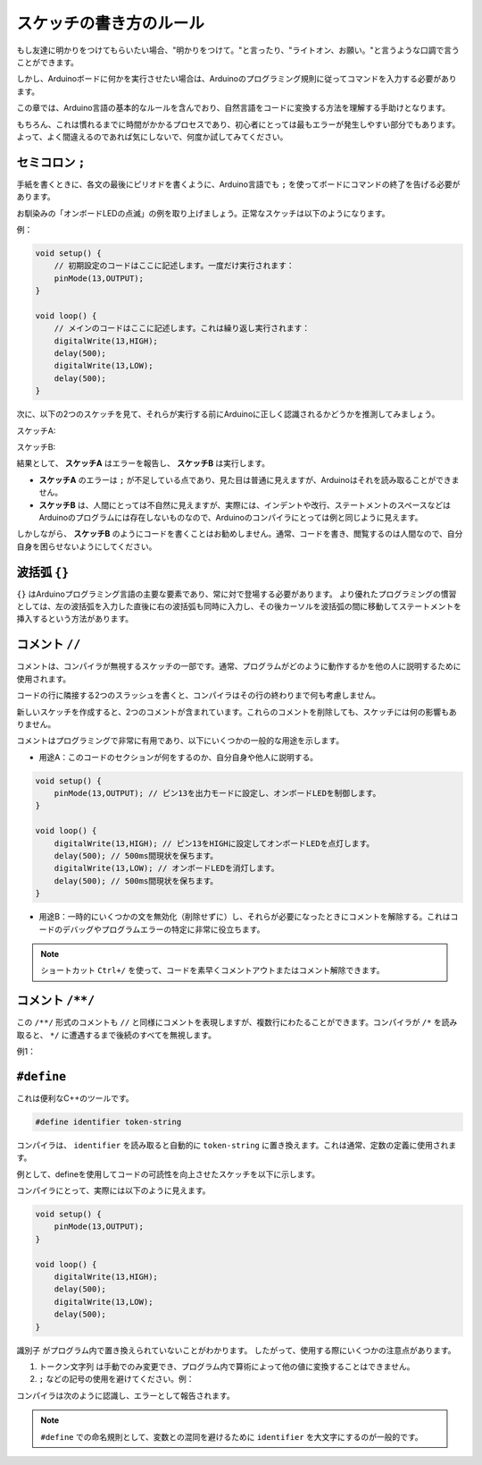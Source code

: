 スケッチの書き方のルール
================================

もし友達に明かりをつけてもらいたい場合、"明かりをつけて。"と言ったり、"ライトオン、お願い。"と言うような口調で言うことができます。

しかし、Arduinoボードに何かを実行させたい場合は、Arduinoのプログラミング規則に従ってコマンドを入力する必要があります。

この章では、Arduino言語の基本的なルールを含んでおり、自然言語をコードに変換する方法を理解する手助けとなります。

もちろん、これは慣れるまでに時間がかかるプロセスであり、初心者にとっては最もエラーが発生しやすい部分でもあります。よって、よく間違えるのであれば気にしないで、何度か試してみてください。


セミコロン ``;``
--------------------

手紙を書くときに、各文の最後にピリオドを書くように、Arduino言語でも ``;`` を使ってボードにコマンドの終了を告げる必要があります。

お馴染みの「オンボードLEDの点滅」の例を取り上げましょう。正常なスケッチは以下のようになります。

例：

.. code-block:: arduino

    void setup() {
        // 初期設定のコードはここに記述します。一度だけ実行されます：
        pinMode(13,OUTPUT); 
    }

    void loop() {
        // メインのコードはここに記述します。これは繰り返し実行されます：
        digitalWrite(13,HIGH);
        delay(500);
        digitalWrite(13,LOW);
        delay(500);
    }


次に、以下の2つのスケッチを見て、それらが実行する前にArduinoに正しく認識されるかどうかを推測してみましょう。

スケッチA:

.. code-block:: arduino
    :emphasize-lines: 8,9,10,11

    void setup() {
        // 初期設定のコードはここに記述します。一度だけ実行されます：
        pinMode(13,OUTPUT); 
    }

    void loop() {
        // メインのコードはここに記述します。これは繰り返し実行されます：
        digitalWrite(13,HIGH)
        delay(500)
        digitalWrite(13,LOW)
        delay(500)
    }

スケッチB:

.. code-block:: arduino
    :emphasize-lines: 8,9,10,11,12,13,14,15,16

    void setup() {
        // 初期設定のコードはここに記述します。一度だけ実行されます：
        pinMode(13,OUTPUT);
    }
    
    void loop() {
        // メインのコードはここに記述します。これは繰り返し実行されます：
        digitalWrite(13,
    HIGH);  delay
        (500
        );
        digitalWrite(13,
        
        LOW);
                delay(500)
        ;
    }

結果として、 **スケッチA** はエラーを報告し、 **スケッチB** は実行します。

* **スケッチA** のエラーは ``;`` が不足している点であり、見た目は普通に見えますが、Arduinoはそれを読み取ることができません。
* **スケッチB** は、人間にとっては不自然に見えますが、実際には、インデントや改行、ステートメントのスペースなどはArduinoのプログラムには存在しないものなので、Arduinoのコンパイラにとっては例と同じように見えます。

しかしながら、 **スケッチB** のようにコードを書くことはお勧めしません。通常、コードを書き、閲覧するのは人間なので、自分自身を困らせないようにしてください。



波括弧 ``{}``
------------------

``{}`` はArduinoプログラミング言語の主要な要素であり、常に対で登場する必要があります。
より優れたプログラミングの慣習としては、左の波括弧を入力した直後に右の波括弧も同時に入力し、その後カーソルを波括弧の間に移動してステートメントを挿入するという方法があります。




コメント ``//``
---------------

コメントは、コンパイラが無視するスケッチの一部です。通常、プログラムがどのように動作するかを他の人に説明するために使用されます。

コードの行に隣接する2つのスラッシュを書くと、コンパイラはその行の終わりまで何も考慮しません。

新しいスケッチを作成すると、2つのコメントが含まれています。これらのコメントを削除しても、スケッチには何の影響もありません。

.. code-block:: arduino
    :emphasize-lines: 2,6

    void setup() {
        // ここに一度だけ実行するセットアップコードを入れます。
    }

    void loop() {
        // ここに繰り返し実行するメインのコードを入れます。
    }

コメントはプログラミングで非常に有用であり、以下にいくつかの一般的な用途を示します。

* 用途A：このコードのセクションが何をするのか、自分自身や他人に説明する。

.. code-block:: arduino

    void setup() {
        pinMode(13,OUTPUT); // ピン13を出力モードに設定し、オンボードLEDを制御します。
    }

    void loop() {
        digitalWrite(13,HIGH); // ピン13をHIGHに設定してオンボードLEDを点灯します。
        delay(500); // 500ms間現状を保ちます。
        digitalWrite(13,LOW); // オンボードLEDを消灯します。
        delay(500); // 500ms間現状を保ちます。
    }

* 用途B：一時的にいくつかの文を無効化（削除せずに）し、それらが必要になったときにコメントを解除する。これはコードのデバッグやプログラムエラーの特定に非常に役立ちます。

.. code-block:: arduino
    :emphasize-lines: 3,4,5,6

    void setup() {
        pinMode(13,OUTPUT);
        // digitalWrite(13,HIGH);
        // delay(1000);
        // digitalWrite(13,LOW);
        // delay(1000);
    }

    void loop() {
        digitalWrite(13,HIGH);
        delay(200);
        digitalWrite(13,LOW);
        delay(200);
    }    

.. note::
    ショートカット ``Ctrl+/`` を使って、コードを素早くコメントアウトまたはコメント解除できます。




コメント ``/**/``
------------------

この ``/**/`` 形式のコメントも ``//`` と同様にコメントを表現しますが、複数行にわたることができます。コンパイラが ``/*`` を読み取ると、 ``*/`` に遭遇するまで後続のすべてを無視します。

例1：

.. code-block:: arduino
    :emphasize-lines: 1,8,9,10,11

    /* 点滅 */

    void setup() {
        pinMode(13,OUTPUT);
    }

    void loop() {
        /*
        以下のコードはオンボードLEDを点滅させます。
        delay()内の数値を変更することで、点滅の頻度を調整できます。
        */
        digitalWrite(13,HIGH);
        delay(500);
        digitalWrite(13,LOW);
        delay(500);
    }



``#define``
--------------

これは便利なC++のツールです。

.. code-block:: arduino

    #define identifier token-string

コンパイラは、 ``identifier`` を読み取ると自動的に ``token-string`` に置き換えます。これは通常、定数の定義に使用されます。

例として、defineを使用してコードの可読性を向上させたスケッチを以下に示します。

.. code-block:: arduino
    :emphasize-lines: 1,2

    #define ONBOARD_LED 13
    #define DELAY_TIME 500

    void setup() {
        pinMode(ONBOARD_LED,OUTPUT);
    }

    void loop() {
        digitalWrite(ONBOARD_LED,HIGH);
        delay(DELAY_TIME);
        digitalWrite(ONBOARD_LED,LOW);
        delay(DELAY_TIME);
    }

コンパイラにとって、実際には以下のように見えます。

.. code-block:: arduino

    void setup() {
        pinMode(13,OUTPUT);
    }

    void loop() {
        digitalWrite(13,HIGH);
        delay(500);
        digitalWrite(13,LOW);
        delay(500);
    }

``識別子`` がプログラム内で置き換えられていないことがわかります。
したがって、使用する際にいくつかの注意点があります。

1. ``トークン文字列`` は手動でのみ変更でき、プログラム内で算術によって他の値に変換することはできません。

2. ``;`` などの記号の使用を避けてください。例：

.. code-block:: arduino
    :emphasize-lines: 1

    #define ONBOARD_LED 13;

    void setup() {
        pinMode(ONBOARD_LED,OUTPUT);
    }

    void loop() {
        digitalWrite(ONBOARD_LED,HIGH);
    }

コンパイラは次のように認識し、エラーとして報告されます。

.. code-block:: arduino
    :emphasize-lines: 2,6

    void setup() {
        pinMode(13;,OUTPUT);
    }

    void loop() {
        digitalWrite(13;,HIGH);
    }

.. note:: 
    ``#define`` での命名規則として、変数との混同を避けるために ``identifier`` を大文字にするのが一般的です。
